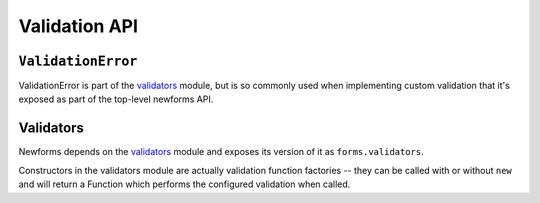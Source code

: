 ==============
Validation API
==============

``ValidationError``
===================

ValidationError is part of the `validators`_ module, but is so commonly used
when implementing custom validation that it's exposed as part of the top-level
newforms API.

.. js:class:: ValidationError(message[, kwargs])

   A validation error, containing validation messages.

   Single messages (e.g. those produced by validators) may have an associated
   error code and error message parameters to allow customisation by fields.

   :param message:
      the message argument can be a single error, a list of errors, or an object
      that maps field names to lists of errors.

      What we define as an "error" can be either a simple string or an instance
      of ValidationError with its message attribute set, and what we define as
      list or object can be an actual list or object, or an instance of
      ValidationError with its errorList or errorObj property set.

   :param Object kwargs: validation error options.

   :param String kwargs.code:
      a code identifying the type of single message this validation error is.

   :param Object kwargs.params:
      parameters to be interpolated into the validation error message. where the
      message contains curly-bracketed {placeholders} for parameter properties.

   **Prototype Functions**

   .. js:function:: ValidationError#messageObj()

      Returns validation messages as an object with field names as properties.

      Throws an error if this validation error was not created with a field
      error object.

   .. js:function:: ValidationError#messages()

      Returns validation messages as a list. If the ValidationError was
      constructed with an object, its error messages will be flattened into a
      list.

Validators
==========

Newforms depends on the `validators`_ module and exposes its version of it as
``forms.validators``.

Constructors in the validators module are actually validation function factories
-- they can be called with or without ``new`` and will return a Function which
performs the configured validation when called.

.. js:class:: RegexValidator(kwargs)

   Creates a validator which validates that input matches a regular expression.

   :param Object kwargs: validator options, which are as follows:

   :param kwargs.regex:
      the regular expression pattern to search for the provided value, or a
      pre-compiled ``RegExp``. By default, matches any string (including an
      empty string)
   :type kwargs.regex: RegExp or String

   :param String kwargs.message:
      the error message used by ``ValidationError`` if validation fails.
      Defaults to ``"Enter a valid value"``.

   :param String kwargs.code:
      the error code used by ``ValidationError`` if validation fails. Defaults
      to ``"invalid"``.

   :param Boolean kwargs.inverseMatch:
      the match mode for ``regex``. Defaults to ``false``.

.. js:class:: URLValidator(kwargs)

   Creates a validator which validates that input looks like a valid URL.

   :param Object kwargs: validator options, which are as follows:

   :param Array.<String> kwargs.schemes:
      allowed URL schemes. Defaults to ``['http', 'https', 'ftp', 'ftps']``.

.. js:class:: EmailValidator(kwargs)

   Creates a validator which validates that input looks like a valid e-mail
   address.

   :param Object kwargs: validator options, which are as follows:

   :param String kwargs.message:
      error message to be used in any generated ``ValidationError``.

   :param String kwargs.code:
      error code to be used in any generated ``ValidationError``.

   :param  Array.<String> kwargs.whitelist:
      a whitelist of domains which are allowed to be the only thing to the right
      of the ``@`` in a valid email address -- defaults to ``['localhost']``.

.. js:function:: validateEmail(value)

   Validates that input looks like a valid e-mail address -- this is a
   preconfigured instance of an :js:class:`EmailValidator`.

.. js:function:: validateSlug(value)

   Validates that input consists of only letters, numbers, underscores or
   hyphens.

.. js:function:: validateIPv4Address(value)

   Validates that input looks like a valid IPv4 address.

.. js:function:: validateIPv6Address(value)

   Validates that input is a valid IPv6 address.

.. js:function:: validateIPv46Address(value)

   Validates that input is either a valid IPv4 or IPv6 address.

.. js:function:: validateCommaSeparatedIntegerList(value)

   Validates that input is a comma-separated list of integers.

.. js:class:: MaxValueValidator(maxValue)

   Throws a ValidationError with a code of ``'maxValue'`` if its input is
   greater than ``maxValue``.

.. js:class:: MinValueValidator(minValue)

   Throws a ValidationError with a code of ``'minValue'`` if its input is
   less than ``maxValue``.

.. js:class:: MaxLengthValidator(maxLength)

   Throws a ValidationError with a code of ``'maxLength'`` if its input's length
   is greater than ``maxLength``.

.. js:class:: MinLengthValidator(minLength)

   Throws a ValidationError with a code of ``'minLength'`` if its input's length
   is less than ``minLength``.

.. _`validators`: https://github.com/insin/validators